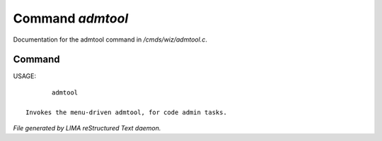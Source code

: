 ******************
Command *admtool*
******************

Documentation for the admtool command in */cmds/wiz/admtool.c*.

Command
=======

USAGE::

	admtool

 Invokes the menu-driven admtool, for code admin tasks.



*File generated by LIMA reStructured Text daemon.*
